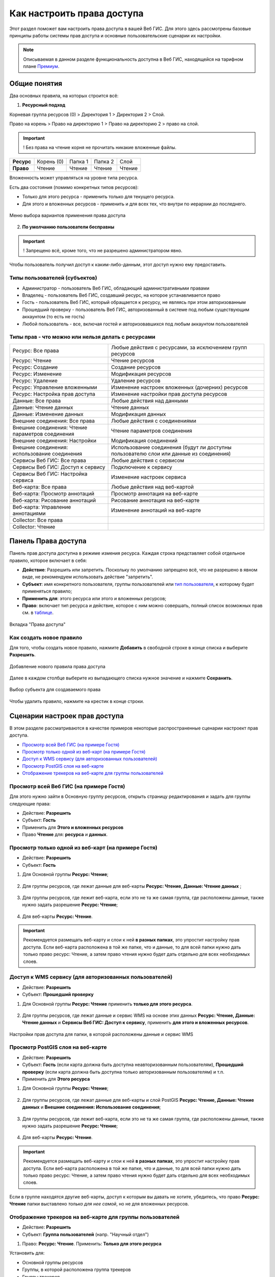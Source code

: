 .. sectionauthor:: Роман Гайнуллов <roman.gainullov@nextgis.ru>, Юлия Григоренко <grigorenko.j@gmail.com>

.. _ngcom_permissions_intro:

Как настроить права доступа
===============================

Этот раздел поможет вам настроить права доступа в вашей Веб ГИС. Для этого здесь рассмотрены базовые принципы работы системы прав доступа и основные пользовательские сценарии их настройки.

.. note::
    Описываемая в данном разделе функциональность доступна в Веб ГИС, находящейся на тарифном плане `Премиум <http://nextgis.ru/pricing/#premium/>`_.

.. _ngcom_permissions_terms:

Общие понятия
-------------



Два основных правила, на которых строится всё:

1. **Ресурсный подход**

Корневая группа ресурсов (0) > Директория 1 > Директория 2 > Слой.

Право на корень > Право на директорию 1 > Право на директорию 2 > право на слой.

.. important::
	! Без права на чтение корня не прочитать никакие вложенные файлы.

.. list-table::


   * - **Ресурс**
     - Корень (0)
     - Папка 1
     - Папка 2
     - Слой
   * - **Право**
     - Чтение
     - Чтение
     - Чтение
     - Чтение


Вложенность может управляться на уровне типа ресурса.

Есть два состояния (помимо конкретных типов ресурсов):

* Только для этого ресурса - применить только для текущего ресурса.
* Для этого и вложенных ресурсов - применить и для всех тех, что внутри по иерархии до последнего.

.. figure:: _static/permission_apply_ru.png
   :name: permission_apply_pic
   :align: center


   Меню выбора вариантов применения права доступа

2. **По умолчанию пользователи бесправны**

.. important::
	! Запрещено всё, кроме того, что не разрешено администратором явно.

Чтобы пользователь получил доступ к каким-либо-данным, этот доступ нужно ему предоставить.

.. _ngcom_permissions_usertypes:

Типы пользователей (субъектов)
~~~~~~~~~~~~~~~~~~~~~~~~~~~~~~~~~~~~

* Администратор - пользователь Веб ГИС, обладающий административными правами
* Владелец - пользователь Веб ГИС, создавший ресурс, на которое устанавливается право
* Гость - пользователь Веб ГИС, который обращается к ресурсу, не являясь при этом авторизованным
* Прошедший проверку - пользователь Веб ГИС, авторизованный в системе под любым существующим аккаунтом (то есть не гость)
* Любой пользователь - все, включая гостей и авторизовавшихся под любым аккаунтом пользователей

.. _ngcom_permissions_permtipes:

Типы прав - что можно или нельзя делать с ресурсами
~~~~~~~~~~~~~~~~~~~~~~~~~~~~~~~~~~~~~~~~~~~~~~~~~~~~~~~~

.. list-table::

   * - Ресурс: Все права
     - Любые действия с ресурсами, за исключением групп ресурсов
   * - Ресурс: Чтение
     - Чтение ресурсов
   * - Ресурс: Создание
     - Создание ресурсов
   * - Ресурс: Изменение
     - Модификация ресурсов
   * - Ресурс: Удаление
     - Удаление ресурсов
   * - Ресурс: Управление вложенными
     - Изменение настроек вложенных (дочерних) ресурсов
   * - Ресурс: Настройка прав доступа
     - Изменение настройки прав доступа ресурсов
   * - Данные: Все права 
     - Любые действия над данными
   * - Данные: Чтение данных
     - Чтение данных
   * - Данные: Изменение данных
     - Модификация данных
   * - Внешние соединения: Все права
     - Любые действия с соединениями
   * - Внешние соединения: Чтение параметров соединения
     - Чтение параметров соединения
   * - Внешние соединения: Настройки
     - Модификация соединений
   * - Внешние соединения: использование соединения
     - Использование соединения (будут ли доступны пользователю слои или данные из соединения)
   * - Сервисы Веб ГИС: Все права
     - Любые действия с сервисом
   * - Сервисы Веб ГИС: Доступ к сервису
     - Подключение к сервису
   * - Сервисы Веб ГИС: Настройка сервиса
     - Изменение настроек сервиса
   * - Веб-карта: Все права
     - Любые действия над веб-картой
   * - Веб-карта: Просмотр аннотаций
     - Просмотр аннотация на веб-карте
   * - Веб-карта: Рисование аннотаций
     - Рисование аннотация на веб-карте
   * - Веб-карта: Управление аннотациями
     - Изменение аннотаций на веб-карте
   * - Collector: Все права
     - 
   * - Collector: Чтение
     - 

.. _ngcom_permissions_tab:

Панель Права доступа
---------------------

Панель прав доступа доступна в режиме измения ресурса. Каждая строка представляет собой отдельное правило, которое включает в себя:

- **Действие**: Разрешить или запретить. Поскольку по умолчанию запрещено всё, что не разрешено в явном виде, не рекомендуем использовать действие "запретить".
- **Субъект**: имя конкретного пользователя, группы пользователей или `тип пользователя <https://docs.nextgis.ru/docs_ngcom/source/permissions.html#ngcom-permissions-usertypes>`_, к которому будет применяться правило;
- **Применить для**: этого ресурса или этого и вложенных ресурсов;
- **Право**: включает тип ресурса и действие, которое с ним можно совершать, полный список возможных прав см. в `таблице <https://docs.nextgis.ru/docs_ngcom/source/permissions.html#ngcom-permissions-permtypes>`_.


.. figure:: _static/resource_permissions_tab_ru_2.png
   :name: resource_permissions_tab_pic
   :align: center
   :width: 20cm

   Вкладка "Права доступа"

.. _ngcom_permissions_new:

Как создать новое правило
~~~~~~~~~~~~~~~~~~~~~~~~~~~~~

Для того, чтобы создать новое правило, нажмите **Добавить** в свободной строке в конце списка и выберите **Разрешить**.

.. figure:: _static/resource_permissions_new_ru.png
   :name: resource_permissions_tab_pic
   :align: center
   :width: 20cm

   Добавление нового правила права доступа

Далее в каждом столбце выберите из выпадающего списка нужное значение и нажмите **Сохранить**.

.. figure:: _static/resource_permissions_new_details_ru.png
   :name: resource_permissions_tab_pic
   :align: center
   :width: 20cm

   Выбор субъекта для создаваемого права

Чтобы удалить правило, нажмите на крестик в конце строки.

.. _ngcom_permissions_cases:

Сценарии настроек прав доступа
------------------------------

В этом разделе рассматриваются в качестве примеров некоторые распространенные сценарии настроект прав доступа.

* `Просмотр всей Веб ГИС (на примере Гостя) <https://docs.nextgis.ru/docs_ngcom/source/permissions.html#ngcom-permissions-guest-webgis>`_
* `Просмотр только одной из веб-карт (на примере Гостя) <https://docs.nextgis.ru/docs_ngcom/source/permissions.html#ngcom-permissions-guest-webmap>`_
* `Доступ к WMS сервису (для авторизованных пользователей) <https://docs.nextgis.ru/docs_ngcom/source/permissions.html#ngcom-permissions-auth-wms>`_
* `Просмотр PostGIS слоя на веб-карте <https://docs.nextgis.ru/docs_ngcom/source/permissions.html#postgis>`_
* `Отображение трекеров на веб-карте для группы пользователей <https://docs.nextgis.ru/docs_ngcom/source/permissions.html#ngcom-permissions-track>`_

.. _ngcom_permissions_guest_webgis:

Просмотр всей Веб ГИС (на примере Гостя)
~~~~~~~~~~~~~~~~~~~~~~~~~~~~~~~~~~~~~~~~~~~~

Для этого нужно зайти в Основную группу ресурсов, открыть страницу редактирования и задать для группы следующие права:

* Действие: **Разрешить**
* Субъект: **Гость**
* Применить для **Этого и вложенных ресурсов**
* Право **Чтение** для: **ресурса** и **данных**.

.. figure:: _static/allow_guest_webGIS_ru_2.png
   :name: allow_guest_webGIS_pic
   :align: center
   :width: 20cm


.. _ngcom_permissions_guest_webmap:

Просмотр только одной из веб-карт (на примере Гостя)
~~~~~~~~~~~~~~~~~~~~~~~~~~~~~~~~~~~~~~~~~~~~

* Действие: **Разрешить**
* Субъект: **Гость**

1. Для Основной группы **Ресурс: Чтение**;

.. figure:: _static/allow_guest_main_ru_2.png
   :name: allow_guest_main_pic
   :align: center
   :width: 20cm

2. Для группы ресурсов, где лежат данные для веб-карты **Ресурс: Чтение, Данные: Чтение данных** ;

.. figure:: _static/allow_guest_data_group_ru_2.png
   :name: allow_guest_data_group_pic
   :align: center
   :width: 20cm

3. Для группы ресурсов, где лежит веб-карта, если это не та же самая группа, где расположены данные, также нужно задать разрешение **Ресурс: Чтение**;

.. figure:: _static/allow_guest_webmap_group_ru_2.png
   :name: allow_guest_webmap_group_pic
   :align: center
   :width: 20cm

4. Для веб-карты **Ресурс: Чтение**.

.. figure:: _static/allow_guest_webmap_ru_2.png
   :name: allow_guest_webmap_pic
   :align: center
   :width: 20cm

.. important::
	Рекомендуется размещать веб-карту и слои к ней **в разных папках**, это упростит настройку прав доступа. Если веб-карта расположена в той же папке, что и данные, то для всей папки нужно дать только право ресурс: Чтение, а затем право чтения нужно будет дать отдельно для всех необходимых слоев. 


.. _ngcom_permissions_auth_wms:

Доступ к WMS сервису (для авторизованных пользователей)
~~~~~~~~~~~~~~~~~~~~~~~~~~~~~~~~~~~~~~~~~~~~

* Действие: **Разрешить**
* Субъект: **Прошедший проверку**

1. Для Основной группы **Ресурс: Чтение** применить **только для этого ресурса**.

.. figure:: _static/allow_auth_main_ru_2.png
   :name: allow_auth_main_pic
   :align: center
   :width: 20cm

2. Для группы ресурсов, где лежат данные и сервис WMS на основе этих данных **Ресурс: Чтение, Данные: Чтение данных** и **Сервисы Веб ГИС: Доступ к сервису**, применить **для этого и вложенных ресурсов**.

.. figure:: _static/allow_authorized_WMS_ru_2.png
   :name: allow_authorized_WMS_pic
   :align: center
   :width: 20cm

   Настройки прав доступа для папки, в которой расположены данные и сервис WMS


.. _ngcom_permissions_postgis:

Просмотр PostGIS слоя на веб-карте
~~~~~~~~~~~~~~~~~~~~~~~~~~~~~~~~~~~~~~~~~~~~

* Действие: **Разрешить**
* Субъект: **Гость** (если карта должна быть доступна неавторизованным пользователям), **Прошедший проверку** (если карта должна быть доступна только авторизованным пользователям) и т.п.
* Применить для **Этого ресурса**

1. Для Основной группы **Ресурс: Чтение**;

.. figure:: _static/allow_auth_main_ru_2.png
   :name: allow_auth_main_pic
   :align: center
   :width: 20cm

2. Для группы ресурсов, где лежат данные для веб-карты и слой PostGIS **Ресурс: Чтение, Данные: Чтение данных** и **Внешние соединения: Использование соединения**;

.. figure:: _static/allow_auth_postgis_group_ru_2.png
   :name: allow_auth_postgis_group_pic
   :align: center
   :width: 20cm

3. Для группы ресурсов, где лежит веб-карта, если это не та же самая группа, где расположены данные, также нужно задать разрешение **Ресурс: Чтение**;

.. figure:: _static/allow_auth_webmap_group_ru_2.png
   :name: allow_auth_webmap_group_pic
   :align: center
   :width: 20cm

4. Для веб-карты **Ресурс: Чтение**.

.. figure:: _static/allow_auth_webmap_ru_2.png
   :name: allow_auth_webmap_pic
   :align: center
   :width: 20cm

.. important::
	Рекомендуется размещать веб-карту и слои к ней **в разных папках**, это упростит настройку прав доступа. Если веб-карта расположена в той же папке, что и данные, то для всей папки нужно дать только право ресурс: Чтение, а затем право чтения нужно будет дать отдельно для всех необходимых слоев. 

Если в группе находятся другие веб-карты, доступ к которым вы давать не хотите, убедитесь, что право **Ресурс: Чтение** папки выставлено *только для нее самой*, но не для вложенных ресурсов. 

.. _ngcom_permissions_track:

Отображение трекеров на веб-карте для группы пользователей
~~~~~~~~~~~~~~~~~~~~~~~~~~~~~~~~~~~~~~~~~~~~~~~~~~~~~~~~~~~~~~

* Действие: **Разрешить**
* Субъект: **Группа пользователей** (напр. "Научный отдел")

1. Право: **Ресурс: Чтение**. Применить: **Только для этого ресурса**

Установить для: 

* Основной группы ресурсов
* Группы, в которой расположена группа трекеров
* Группы трекеров
* Трекера
* Группы, в которой расположена веб-карта
* Веб-карты

.. figure:: _static/allow_group_webmap_ru.png
   :name: allow_group_webmap_pic
   :align: center
   :width: 20cm

2. Права: **Ресурс: Чтение** только для этого ресурса, **Данные: Чтение данных** для этого и вложенных ресурсов

Установить для:

* Группы ресурсов, где лежат данные для веб-карты

.. figure:: _static/allow_group_data_group_ru.png
   :name: allow_guest_data_group_pic
   :align: center
   :width: 20cm





